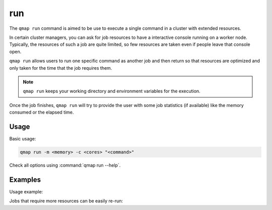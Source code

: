 run
====

The ``qmap run`` command is aimed to be use to execute a single command in a cluster
with extended resources.

In certain cluster managers, you can ask for job resources to have a interactive console running on
a worker node.
Typically, the resources of such a job are quite limited,
so few resources are taken even if people leave that console open.

``qmap run`` allows users to run one specific command as another job and then return
so that resources are optimized and only taken for the time that the job requires them.

.. note::

   ``qmap run`` keeps your working directory and environment variables for the execution.

Once the job finishes, ``qmap run`` will try to provide the user with
some job statistics (if available) like the memory consumed or the elapsed time.

Usage
-----

Basic usage:

.. code-block:: sh

   qmap run -m <memory> -c <cores> "<command>"


Check all options using :command:`qmap run --help`.

Examples
--------

Usage example:

.. code-block:: console
   :emphasize-lines: 1

   $ qmap run -c 6 -m 12G "sleep 5 && echo 'hello world'"
   Executing sleep 5 && echo 'hello world'
   salloc: Granted job allocation 31707
   hello world
   salloc: Relinquishing job allocation 31707
   Elapsed time:  00:00:05
   Memory  0G

Jobs that require more resources can be easily re-run:

.. code-block:: console
   :emphasize-lines: 1,8

   $ python test/python_scripts/memory.py 10
   1 Gb
   2 Gb
   ...
   8 Gb
   Killed

   $ qmap run -m 12 "python test/python_scripts/memory.py 10"
   Executing python test/python_scripts/memory.py 10
   salloc: Granted job allocation 36015
   1 Gb
   ...
   10 Gb
   salloc: Relinquishing job allocation 36015
   Elapsed time:  00:00:36
   Memory  10G

